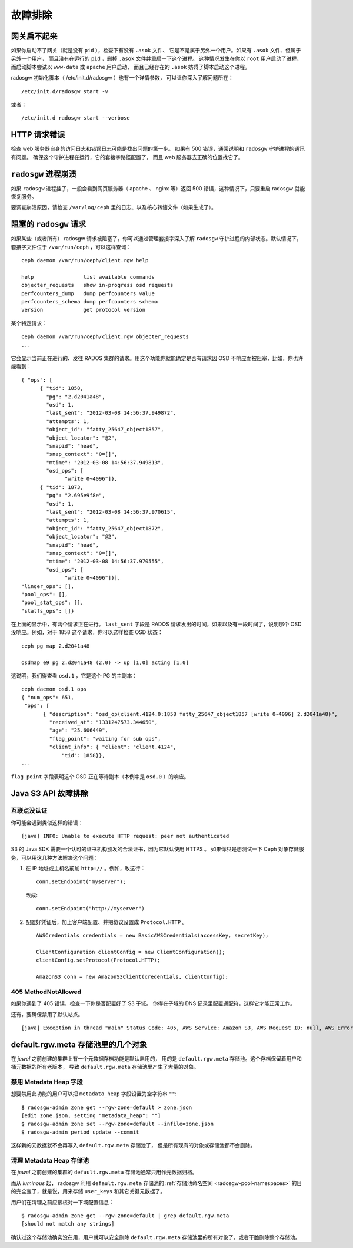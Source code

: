 ==========
 故障排除
==========


网关启不起来
============
.. The Gateway Won't Start

如果你启动不了网关（就是没有 ``pid`` ），检查下有没有 ``.asok`` 文件、
它是不是属于另外一个用户。如果有 ``.asok`` 文件、但属于另外一个用户，
而且没有在运行的 ``pid`` ，删掉 ``.asok`` 文件并重启一下这个进程。
这种情况发生在你以 ``root`` 用户启动了进程、
而启动脚本尝试以 ``www-data`` 或 ``apache`` 用户启动、
而且已经存在的 ``.asok`` 妨碍了脚本启动这个进程。

radosgw 初始化脚本（ /etc/init.d/radosgw ）也有一个详情参数，
可以让你深入了解问题所在： ::

  /etc/init.d/radosgw start -v

或者： ::

  /etc/init.d radosgw start --verbose


HTTP 请求错误
=============
.. HTTP Request Errors

检查 web 服务器自身的访问日志和错误日志可能是找出问题的第一步。
如果有 500 错误，通常说明和 ``radosgw`` 守护进程的通讯有问题。
确保这个守护进程在运行，它的套接字路径配置了，
而且 web 服务器去正确的位置找它了。


``radosgw`` 进程崩溃
====================
.. Crashed ``radosgw`` process

如果 ``radosgw`` 进程挂了，一般会看到网页服务器（ apache 、 nginx \
等）返回 500 错误，这种情况下，只要重启 radosgw 就能恢复服务。

要调查崩溃原因，请检查 ``/var/log/ceph`` 里的日志、以及核心转储\
文件（如果生成了）。


阻塞的 ``radosgw`` 请求
=======================
.. Blocked ``radosgw`` Requests

如果某些（或者所有） radosgw 请求被阻塞了，你可以通过管理\
套接字深入了解 ``radosgw`` 守护进程的内部状态。默认情况下，\
套接字文件位于 ``/var/run/ceph`` ，可以这样查询： ::

    ceph daemon /var/run/ceph/client.rgw help

    help                list available commands
    objecter_requests   show in-progress osd requests
    perfcounters_dump   dump perfcounters value
    perfcounters_schema dump perfcounters schema
    version             get protocol version

某个特定请求： ::

    ceph daemon /var/run/ceph/client.rgw objecter_requests
    ...

它会显示当前正在进行的、发往 RADOS 集群的请求。用这个功能你就\
能确定是否有请求因 OSD 不响应而被阻塞，比如，你也许能看到： ::

  { "ops": [
        { "tid": 1858,
          "pg": "2.d2041a48",
          "osd": 1,
          "last_sent": "2012-03-08 14:56:37.949872",
          "attempts": 1,
          "object_id": "fatty_25647_object1857",
          "object_locator": "@2",
          "snapid": "head",
          "snap_context": "0=[]",
          "mtime": "2012-03-08 14:56:37.949813",
          "osd_ops": [
                "write 0~4096"]},
        { "tid": 1873,
          "pg": "2.695e9f8e",
          "osd": 1,
          "last_sent": "2012-03-08 14:56:37.970615",
          "attempts": 1,
          "object_id": "fatty_25647_object1872",
          "object_locator": "@2",
          "snapid": "head",
          "snap_context": "0=[]",
          "mtime": "2012-03-08 14:56:37.970555",
          "osd_ops": [
                "write 0~4096"]}],
  "linger_ops": [],
  "pool_ops": [],
  "pool_stat_ops": [],
  "statfs_ops": []}

在上面的显示中，有两个请求正在进行。 ``last_sent`` 字段是 RADOS \
请求发出的时间，如果以及有一段时间了，说明那个 OSD 没响应。例如，\
对于 1858 这个请求，你可以这样检查 OSD 状态： ::

    ceph pg map 2.d2041a48

    osdmap e9 pg 2.d2041a48 (2.0) -> up [1,0] acting [1,0]

这说明，我们得查看 ``osd.1`` ，它是这个 PG 的主副本： ::

 ceph daemon osd.1 ops
 { "num_ops": 651,
  "ops": [
        { "description": "osd_op(client.4124.0:1858 fatty_25647_object1857 [write 0~4096] 2.d2041a48)",
          "received_at": "1331247573.344650",
          "age": "25.606449",
          "flag_point": "waiting for sub ops",
          "client_info": { "client": "client.4124",
              "tid": 1858}},
 ...

``flag_point`` 字段表明这个 OSD 正在等待副本（本例中是 ``osd.0`` ）\
的响应。


Java S3 API 故障排除
====================
.. Java S3 API Troubleshooting

互联点没认证
------------
.. Peer Not Authenticated

你可能会遇到类似这样的错误： ::

    [java] INFO: Unable to execute HTTP request: peer not authenticated

S3 的 Java SDK 需要一个认可的证书机构颁发的合法证书，因为它默认使用 HTTPS 。
如果你只是想测试一下 Ceph 对象存储服务，可以用这几种方法解决这个问题：

#. 在 IP 地址或主机名前加 ``http://`` 。例如，改这行： ::

    conn.setEndpoint("myserver");

   改成:: 

    conn.setEndpoint("http://myserver")

#. 配置好凭证后，加上客户端配置、并把协议设置成 
   ``Protocol.HTTP`` 。 ::

        AWSCredentials credentials = new BasicAWSCredentials(accessKey, secretKey);

        ClientConfiguration clientConfig = new ClientConfiguration();
        clientConfig.setProtocol(Protocol.HTTP);

        AmazonS3 conn = new AmazonS3Client(credentials, clientConfig);


405 MethodNotAllowed
--------------------

如果你遇到了 405 错误，检查一下你是否配置好了 S3 子域。
你得在子域的 DNS 记录里配置通配符，这样它才能正常工作。

还有，要确保禁用了默认站点。 ::

     [java] Exception in thread "main" Status Code: 405, AWS Service: Amazon S3, AWS Request ID: null, AWS Error Code: MethodNotAllowed, AWS Error Message: null, S3 Extended Request ID: null


default.rgw.meta 存储池里的几个对象
===================================
.. Numerous objects in default.rgw.meta pool

在 *jewel* 之前创建的集群上有一个元数据存档功能是默认启用的，
用的是 ``default.rgw.meta`` 存储池。这个存档保留着用户和桶元数据的所有老版本，
导致 ``default.rgw.meta`` 存储池里产生了大量的对象。

禁用 Metadata Heap 字段
-----------------------
.. Disabling the Metadata Heap

想要禁用此功能的用户可以把 ``metadata_heap`` 字段设置为空字符串 ``""``::

  $ radosgw-admin zone get --rgw-zone=default > zone.json
  [edit zone.json, setting "metadata_heap": ""]
  $ radosgw-admin zone set --rgw-zone=default --infile=zone.json
  $ radosgw-admin period update --commit

这样新的元数据就不会再写入 ``default.rgw.meta`` 存储池了，
但是所有现有的对象或存储池都不会删除。

清理 Metadata Heap 存储池
-------------------------
.. Cleaning the Metadata Heap Pool

在 *jewel* 之前创建的集群的 ``default.rgw.meta`` 存储池通常只用作元数据归档。

而从 *luminous* 起， radosgw 利用 ``default.rgw.meta`` 存储池的 :ref:`存储池命名空间 <radosgw-pool-namespaces>` 的目的完全变了，就是说，用来存储 ``user_keys`` 和其它关键元数据了。

用户们在清理之前应该核对一下域配置信息： ::

  $ radosgw-admin zone get --rgw-zone=default | grep default.rgw.meta
  [should not match any strings]

确认过这个存储池确实没在用，用户就可以安全删除
``default.rgw.meta`` 存储池里的所有对象了，或者干脆删除整个存储池。
